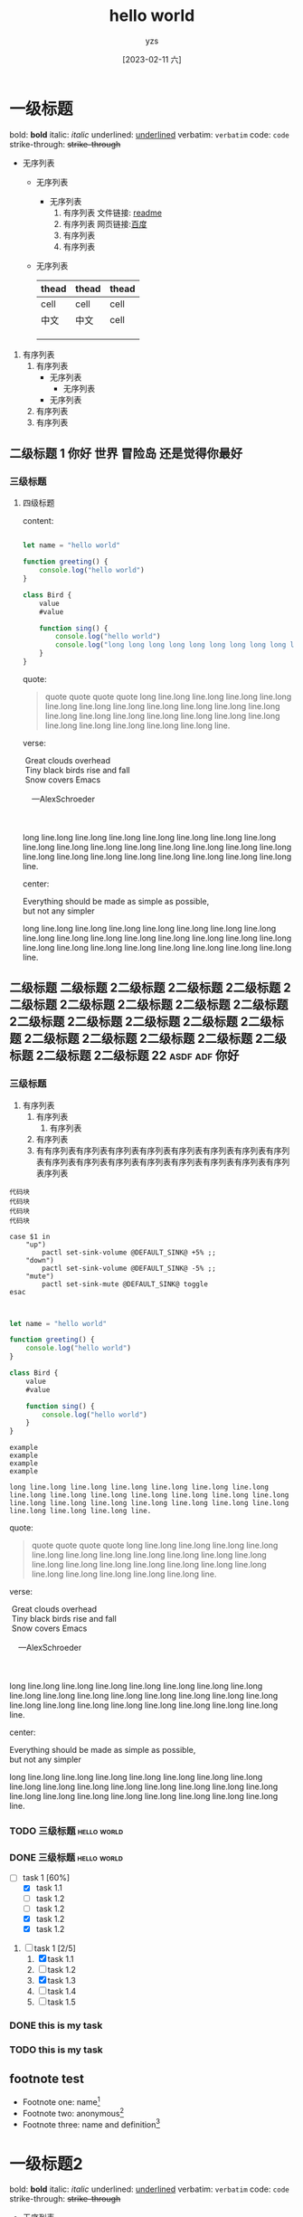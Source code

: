 :PROPERTIES:
:ID:       278e7d6c-fc2c-437d-a231-2b7db219a369
:END:

#+title: hello world
#+author: yzs
#+date: [2023-02-11 六]


* 一级标题

bold: *bold*
italic: /italic/
underlined: _underlined_
verbatim: =verbatim=
code: ~code~
strike-through: +strike-through+

- 无序列表
  - 无序列表
    - 无序列表
      1. 有序列表
        文件链接: [[file:readme.md][readme]]
      2. 有序列表
        网页链接:[[http://www.baidu.com][百度]]
      3. 有序列表
      4. 有序列表
  - 无序列表

    | thead | thead | thead |
    |-------+-------+-------|
    | cell  | cell  | cell  |
    | 中文  | 中文  | cell  |
    |       |       |       |
    |       |       |       |
    |       |       |       |


1. 有序列表
   1) 有序列表
      - 无序列表
        - 无序列表
      - 无序列表
   2) 有序列表
   3) 有序列表

** 二级标题 1                              :你好:世界:冒险岛:还是觉得你最好:
*** 三级标题
**** 四级标题
content:

#+begin_src  js

  let name = "hello world"

  function greeting() {
      console.log("hello world")
  }

  class Bird {
      value
      #value

      function sing() {
          console.log("hello world")
          console.log("long long long long long long long long long long long long long long long long long long long long long long long long line.")
      }
  }

#+end_src

quote:
#+begin_quote
  quote
  quote
  quote
  quote
[[file:assets/image.jpg]]
long line.long line.long line.long line.long line.long line.long line.long line.long line.long line.long line.long line.long line.long line.long line.long line.long line.long line.long line.long line.long line.long line.long line.long line.
#+end_quote

verse:

#+BEGIN_VERSE
 Great clouds overhead
 Tiny black birds rise and fall
 Snow covers Emacs

    ---AlexSchroeder

[[file:assets/image.jpg]]

long line.long line.long line.long line.long line.long line.long line.long line.long line.long line.long line.long line.long line.long line.long line.long line.long line.long line.long line.long line.long line.long line.long line.long line.
#+END_VERSE

center:
#+BEGIN_CENTER
Everything should be made as simple as possible, \\
but not any simpler


long line.long line.long line.long line.long line.long line.long line.long line.long line.long line.long line.long line.long line.long line.long line.long line.long line.long line.long line.long line.long line.long line.long line.long line.
#+END_CENTER
** 二级标题 二级标题 2二级标题 2二级标题 2二级标题 2二级标题 2二级标题 2二级标题 2二级标题 2二级标题 2二级标题 2二级标题 2二级标题 2二级标题 2二级标题 2二级标题 2二级标题 2二级标题 2二级标题 2二级标题 2二级标题 2二级标题 22 :asdf:adf:你好:

*** 三级标题
1. 有序列表
   1) 有序列表
      1) 有序列表
   2) 有序列表
   3) 有有序列表有序列表有序列表有序列表有序列表有序列表有序列表有序列表有序列表有序列表有序列表有序列表有序列表有序列表有序列表有序列表序列表


#+begin_src  shell
  代码块
  代码块
  代码块
  代码块
#+end_src


#+begin_src  shell
  case $1 in
      "up")
          pactl set-sink-volume @DEFAULT_SINK@ +5% ;;
      "down")
          pactl set-sink-volume @DEFAULT_SINK@ -5% ;;
      "mute")
          pactl set-sink-mute @DEFAULT_SINK@ toggle
  esac

#+end_src

#+begin_src  js

  let name = "hello world"

  function greeting() {
      console.log("hello world")
  }

  class Bird {
      value
      #value

      function sing() {
          console.log("hello world")
      }
  }

#+end_src


#+begin_example
    example
    example
    example
    example

    long line.long line.long line.long line.long line.long line.long line.long line.long line.long line.long line.long line.long line.long line.long line.long line.long line.long line.long line.long line.long line.long line.long line.long line.
#+end_example

quote:
#+begin_quote
  quote
  quote
  quote
  quote
[[file:assets/image.jpg]]
long line.long line.long line.long line.long line.long line.long line.long line.long line.long line.long line.long line.long line.long line.long line.long line.long line.long line.long line.long line.long line.long line.long line.long line.
#+end_quote

verse:

#+BEGIN_VERSE
 Great clouds overhead
 Tiny black birds rise and fall
 Snow covers Emacs

    ---AlexSchroeder

[[file:assets/image.jpg]]

long line.long line.long line.long line.long line.long line.long line.long line.long line.long line.long line.long line.long line.long line.long line.long line.long line.long line.long line.long line.long line.long line.long line.long line.
#+END_VERSE

center:
#+BEGIN_CENTER
Everything should be made as simple as possible, \\
but not any simpler


long line.long line.long line.long line.long line.long line.long line.long line.long line.long line.long line.long line.long line.long line.long line.long line.long line.long line.long line.long line.long line.long line.long line.long line.
#+END_CENTER


*** TODO 三级标题                                             :hello:world:
*** DONE 三级标题                                             :hello:world:

- [-] task 1 [60%]
  - [X] task 1.1
  - [ ] task 1.2
  - [ ] task 1.2
  - [X] task 1.2
  - [X] task 1.2


1. [-] task 1 [2/5]
   1. [X] task 1.1
   2. [ ] task 1.2
   3. [X] task 1.3
   4. [ ] task 1.4
   5. [ ] task 1.5

*** DONE this is my task
CLOSED: [2023-02-12 日 14:21] DEADLINE: <2023-02-12 日> SCHEDULED: <2023-02-12 日>

*** TODO this is my task
SCHEDULED: <2023-02-17 五 +1d>
:PROPERTIES:
:LAST_REPEAT: [2023-02-12 日 14:21]
:END:
:LOGBOOK:
- State "DONE"       from "TODO"       [2023-02-12 日 14:21]
- State "DONE"       from "TODO"       [2023-02-12 日 14:21]
- State "DONE"       from "TODO"       [2023-02-12 日 14:21]
- State "DONE"       from "TODO"       [2023-02-12 日 14:21]
- State "DONE"       from "TODO"       [2023-02-12 日 14:21]
:END:



** footnote test

- Footnote one: name[fn:1]
- Footnote two: anonymous[fn::This is the inline definition of this footnote]
- Footnote three: name and definition[fn:def:a definition]



[fn:1]this is first notefoote definition.this is first notefoote definition.this is first notefoote definition

* 一级标题2
bold: *bold*
italic: /italic/
underlined: _underlined_
verbatim: =verbatim=
code: ~code~
strike-through: +strike-through+


- 无序列表
  - 无序列表
    - 无序列表
      1. 有序列表
      2. 有序列表
      3. 有序列表
      4. 有序列表
  - 无序列表

    | thead | thead | thead |
    |-------+-------+-------|
    | cell  | cell  | cell  |
    | 中文  | 中文  | cell  |
    |       |       |       |
    |       |       |       |
    |       |       |       |


1. 有序列表
   1) 有序列表
      - 无序列表
        - 无序列表
      - 无序列表
   2) 有序列表
   3) 有序列表

** 二级标题 1                              :你好:世界:冒险岛:还是觉得你最好:

** footnote test 2

- Footnote two one: anonymous[fn:def]
- Footnote two one: anonymous[fn::2.1 This is the inline definition of this footnote]
- Footnote two two: name and definition[fn:2:2.2 a definition]

** 二级标题 二级标题 2二级标题 2二级标题 2二级标题 2二级标题 2二级标题 2二级标题 2二级标题 2二级标题 2二级标题 2二级标题 2二级标题 2二级标题 2二级标题 2二级标题 2二级标题 2二级标题 2二级标题 2二级标题 2二级标题 2二级标题 22

*** 三级标题
1. 有序列表
   1) 有序列表
      1) 有序列表
   2) 有序列表
   3) 有序列表
    #+begin_src  shell
    代码块
    代码块
    代码块
    代码块
    #+end_src

#+begin_example

  example
  example
  example
  example

#+end_example

#+begin_quote
  quote
  quote
  quote
  quote
  quote
#+end_quote


*** TODO 三级标题                                             :hello:world:
*** DONE 三级标题                                             :hello:world:

- [-] task 1 [60%]
  - [X] task 1.1
  - [ ] task 1.2
  - [ ] task 1.2
  - [X] task 1.2
  - [X] task 1.2


1. [-] task 1 [2/5]
   1. [X] task 1.1
   2. [ ] task 1.2
   3. [X] task 1.3
   4. [ ] task 1.4
   5. [ ] task 1.5

*** DONE this is my task
CLOSED: [2023-02-12 日 14:21] DEADLINE: <2023-02-12 日> SCHEDULED: <2023-02-12 日>

*** TODO this is my task
SCHEDULED: <2023-02-17 五 +1d>
:PROPERTIES:
:LAST_REPEAT: [2023-02-12 日 14:21]
:END:
:LOGBOOK:
- State "DONE"       from "TODO"       [2023-02-12 日 14:21]
- State "DONE"       from "TODO"       [2023-02-12 日 14:21]
- State "DONE"       from "TODO"       [2023-02-12 日 14:21]
- State "DONE"       from "TODO"       [2023-02-12 日 14:21]
- State "DONE"       from "TODO"       [2023-02-12 日 14:21]
:END:


[fn:1]this is first footnote one

* 读书目录
** 2022年
*** 第一轮 [3/9]
**** DONE 《苏菲的世界》 - 乔斯坦·贾德                         :哲学:小说:
CLOSED: [2022-08-22 Mon 01:31]
**** TODO 《酒吧长谈》 - 马里奥·巴尔加斯·略萨
**** DONE 《濒死经验的启示》 - 木内鹤彦
CLOSED: [2022-10-18 周二 02:30]
**** TODO 《地球编年史》 - 撒迦利亚·西琴
**** DONE 《前世今生》 - 布莱恩·魏斯                              :心理学:
CLOSED: [2022-11-02 三 12:09]
**** TODO 《中国人的性格》 - 李明良
**** TODO 《跳出头脑，融入生活》- [美] 史蒂文·C.海斯 / [美] 斯宾斯·史密斯 :心理学:
**** DONE 《怪诞行为学》 - 丹‧艾瑞利                              :心理学:
CLOSED: [2023-01-31 Tue 04:37]
- State "DONE"       from "TODO"       [2023-01-31 Tue 04:37]
**** TODO 《第二种忠诚》 - 刘宾燕
** TODO 《模型思维》 - 斯科特•佩奇
** TODO 《思考，快与慢》- 丹尼尔·卡尼曼
** TODO 《万能金钥》- 查尔斯•哈尼尔                                 :心理学:
** TODO 《当下的力量》 - 埃克哈特•托利                              :心理学:
** TODO 《反脆弱》                                                  :心理学:
** TODO 《刻意练习》                                                :心理学:
** TODO 关于爱情 [0/6]                                           :爱情:小说:
- [ ] 《爱的艺术》
- [ ] 《亲密关系的秘密》
- [ ] 《如何正确吵架》
- [ ] 《被讨厌的勇气》
- [ ] 《男人来自火星女人来自金星》
- [ ] 《亲密关系》
** TODO 《哲学的慰藉》 - 阿兰·德波顿                                  :哲学:
** TODO 《包法利夫人》 - 居斯塔夫·福楼拜                              :小说:
** TODO 《红与黑》 - 司汤达
** TODO 《哲学能做什么》 - 加里·古廷
** TODO 《沉思录》
** TODO 《追忆似水年华》
** TODO 《人间喜剧》 - 巴尔扎克
** TODO 《瓦尔登湖》 - 卢梭
** TODO 《非暴力沟通》 - 马歇尔·卢森堡
** TODO 《堂吉诃德》
** TODO 《西西弗神话》
** TODO 《神曲》


* 已读
** DONE 《当尼采哭泣》 - 欧文·亚隆                                              :哲学:心理学:
CLOSED: [2022-08-07 Sun 02:48]
** DONE 《图解HTTP》- 上野宣、于均良
CLOSED: [2022-07-31 Sun 15:50] SCHEDULED: <2022-07-27 Wed> DEADLINE: <2022-07-30 Sat>
** DONE 《百年孤独》 - 加西亚•马尔克斯                                                :小说:
CLOSED: [2021-12-25 周六 14:44]
** DONE 《1984》 - 乔治·奥威尔                                                  :小说:
CLOSED: [2022-06-01 Wed 01:27]
** DONE 《刀锋》 - 威廉·萨默赛特·毛姆                                                :小说:
CLOSED: [2022-04-23 Sat 03:41]
** DONE 《月亮与六便士》 - 威廉·萨默赛特·毛姆                                            :小说:
CLOSED: [2022-01-13 Thu 00:24]
** DONE 《十分钟冥想》                                                         :心理学:
CLOSED: [2022-07-27 Wed 14:37]
